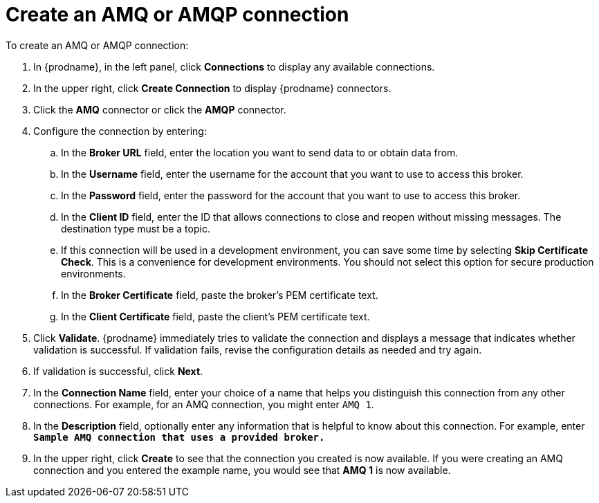 [id='create-amq-connection']
= Create an AMQ or AMQP connection

To create an AMQ or AMQP connection:

. In {prodname}, in the left panel, click *Connections* to 
display any available connections. 
. In the upper right, click *Create Connection* to display
{prodname} connectors.  
. Click the *AMQ* connector or click the *AMQP* connector.
. Configure the connection by entering: 
+
.. In the *Broker URL* field, enter the location you want to send data
to or obtain data from. 
.. In the *Username* field, enter the username for the account that you want
to use to access this broker. 
.. In the *Password* field, enter the password for the account that you want
to use to access this broker. 
.. In the *Client ID* field, enter the ID that allows connections to close 
and reopen without missing messages. The destination type must be a topic. 
.. If this connection will be used in a development 
environment, you can save some time by selecting 
*Skip Certificate Check*. This is a convenience for 
development environments. You
should not select this option for secure production 
environments. 
.. In the *Broker Certificate* field, paste the broker's PEM certificate text.
.. In the *Client Certificate* field, paste the client's PEM certificate text. 
. Click *Validate*. {prodname} immediately tries to validate the 
connection and displays a message that indicates whether 
validation is successful. If validation fails, revise the configuration
details as needed and try again. 
. If validation is successful, click *Next*. 
. In the *Connection Name* field, enter your choice of a name that
helps you distinguish this connection from any other connections. 
For example, for an AMQ connection, you might enter `AMQ 1`.
. In the *Description* field, optionally enter any information that
is helpful to know about this connection. For example,
enter `*Sample AMQ connection
that uses a provided broker.*`
. In the upper right, click *Create* to see that the connection you 
created is now available. If you were creating an AMQ connection and you
entered the example name, you would 
see that *AMQ 1* is now available. 
